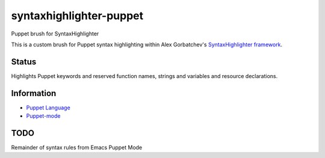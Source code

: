 syntaxhighlighter-puppet
========================

Puppet brush for SyntaxHighlighter

This is a custom brush for Puppet syntax highlighting within Alex Gorbatchev's `SyntaxHighlighter framework`_.

.. _`SyntaxHighlighter framework`: http://alexgorbatchev.com/SyntaxHighlighter/

Status
------

Highlights Puppet keywords and reserved function names, strings and variables and resource declarations.

Information
-----------

* `Puppet Language`_
* `Puppet-mode`_

.. _`Puppet Language`: http://docs.puppetlabs.com/puppet/latest/reference/lang_visual_index.html
.. _`Puppet-mode`: https://github.com/puppetlabs/puppet-syntax-emacs


TODO
----

Remainder of syntax rules from Emacs Puppet Mode

